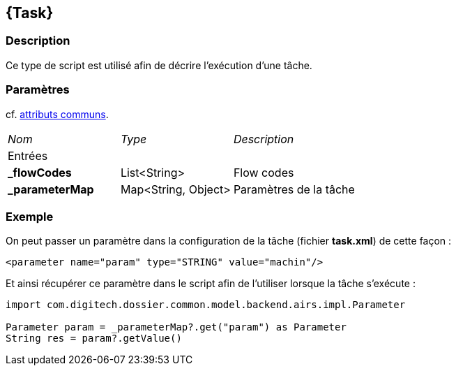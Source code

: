 [[_22_Task]]
== {Task}

=== Description

Ce type de script est utilisé afin de décrire l'exécution d'une tâche.

=== Paramètres

cf. <<_01_CommonData,attributs communs>>.

[options="noheader",cols="2a,2a,3a"]
|===
|[.sub-header]
_Nom_|[.sub-header]
_Type_|[.sub-header]
_Description_
3+|[.header]
Entrées
|*_flowCodes*|List<String>|Flow codes
|*_parameterMap*|Map<String, Object>|Paramètres de la tâche
|===

=== Exemple

On peut passer un paramètre dans la configuration de la tâche (fichier *task.xml*) de cette façon :

[source, xml]
----
<parameter name="param" type="STRING" value="machin"/>
----

Et ainsi récupérer ce paramètre dans le script afin de l'utiliser lorsque la tâche s'exécute :

[source, groovy]
----
import com.digitech.dossier.common.model.backend.airs.impl.Parameter

Parameter param = _parameterMap?.get("param") as Parameter
String res = param?.getValue()
----